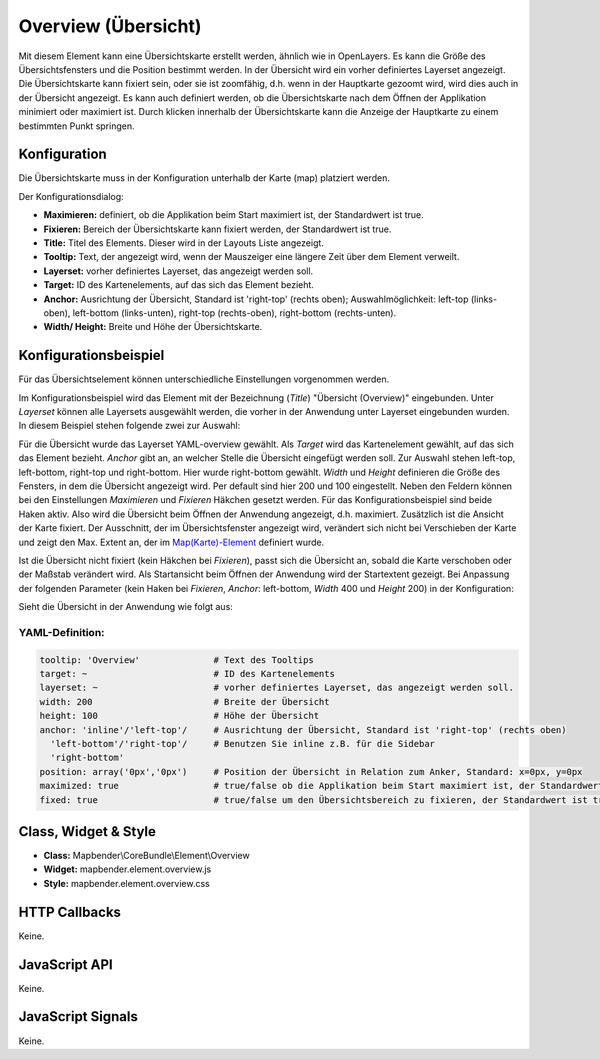 .. _overview:

Overview (Übersicht)
***********************

Mit diesem Element kann eine Übersichtskarte erstellt werden, ähnlich wie in OpenLayers. Es kann die Größe des Übersichtsfensters und die Position bestimmt werden. In der Übersicht wird ein vorher definiertes Layerset angezeigt. Die Übersichtskarte kann fixiert sein, oder sie ist zoomfähig, d.h. wenn in der Hauptkarte gezoomt wird, wird dies auch in der Übersicht angezeigt. Es kann auch definiert werden, ob die Übersichtskarte nach dem Öffnen der Applikation minimiert oder maximiert ist. Durch klicken innerhalb der Übersichtskarte kann die Anzeige der Hauptkarte zu einem bestimmten Punkt springen.


.. image:: ../../../../../figures/overview.png
     :scale: 80

Konfiguration
=============

Die Übersichtskarte muss in der Konfiguration unterhalb der Karte (map) platziert werden.

.. image:: ../../../../../figures/overview_configuration_dependency_map.png
   :scale: 80

Der Konfigurationsdialog:

.. image:: ../../../../../figures/de/overview_configuration.png
     :scale: 80


* **Maximieren:** definiert, ob die Applikation beim Start maximiert ist, der Standardwert ist true.
* **Fixieren:** Bereich der Übersichtskarte kann fixiert werden, der Standardwert ist true.
* **Title:** Titel des Elements. Dieser wird in der Layouts Liste angezeigt.
* **Tooltip:** Text, der angezeigt wird, wenn der Mauszeiger eine längere Zeit über dem Element verweilt.
* **Layerset:** vorher definiertes Layerset, das angezeigt werden soll.
* **Target:** ID des Kartenelements, auf das sich das Element bezieht. 
* **Anchor:** Ausrichtung der Übersicht, Standard ist 'right-top' (rechts oben); Auswahlmöglichkeit: left-top (links-oben), left-bottom (links-unten), right-top (rechts-oben), right-bottom (rechts-unten).
* **Width/ Height:** Breite und Höhe der Übersichtskarte.


Konfigurationsbeispiel
======================
Für das Übersichtselement können unterschiedliche Einstellungen vorgenommen werden. 

.. image:: ../../../../../figures/de/overview_example_dialog.png
     :scale: 80

Im Konfigurationsbeispiel wird das Element mit der Bezeichnung (*Title*) "Übersicht (Overview)" eingebunden. Unter *Layerset* können alle Layersets ausgewählt werden, die vorher in der Anwendung unter Layerset eingebunden wurden. In diesem Beispiel stehen folgende zwei zur Auswahl:

.. image:: ../../../../../figures/de/map_example_layersets.png
     :scale: 80

Für die Übersicht wurde das Layerset YAML-overview gewählt. Als *Target* wird das Kartenelement gewählt, auf das sich das Element bezieht. *Anchor* gibt an, an welcher Stelle die Übersicht eingefügt werden soll. Zur Auswahl stehen left-top, left-bottom, right-top und right-bottom. Hier wurde right-bottom gewählt. *Width* und *Height* definieren die Größe des Fensters, in dem die Übersicht angezeigt wird. Per default sind hier 200 und 100 eingestellt. Neben den Feldern können bei den Einstellungen *Maximieren* und *Fixieren* Häkchen gesetzt werden. Für das Konfigurationsbeispiel sind beide Haken aktiv. Also wird die Übersicht beim Öffnen der Anwendung angezeigt, d.h. maximiert. Zusätzlich ist die Ansicht der Karte fixiert. Der Ausschnitt, der im Übersichtsfenster angezeigt wird, verändert sich nicht bei Verschieben der Karte und zeigt den Max. Extent an, der im  `Map(Karte)-Element <../elements/map.rst>`_ definiert wurde.

.. image:: ../../../../../figures/de/overview_example_right-bottom_fixed.png
     :scale: 80

Ist die Übersicht nicht fixiert (kein Häkchen bei *Fixieren*), passt sich die Übersicht an, sobald die Karte verschoben oder der Maßstab verändert wird. Als Startansicht beim Öffnen der Anwendung wird der Startextent gezeigt. 
Bei Anpassung der folgenden Parameter (kein Haken bei *Fixieren*, *Anchor*: left-bottom, *Width* 400 und *Height* 200) in der Konfiguration:

.. image:: ../../../../../figures/de/overview_example_dialog_left-bottom.png
     :scale: 80

Sieht die Übersicht in der Anwendung wie folgt aus:

.. image:: ../../../../../figures/de/overview_example_left-bottom.png
     :scale: 80

YAML-Definition:
----------------

.. code-block:: yaml

   tooltip: 'Overview'              # Text des Tooltips
   target: ~                        # ID des Kartenelements
   layerset: ~                      # vorher definiertes Layerset, das angezeigt werden soll.
   width: 200                       # Breite der Übersicht
   height: 100                      # Höhe der Übersicht
   anchor: 'inline'/'left-top'/     # Ausrichtung der Übersicht, Standard ist 'right-top' (rechts oben)
     'left-bottom'/'right-top'/     # Benutzen Sie inline z.B. für die Sidebar
     'right-bottom'   
   position: array('0px','0px')     # Position der Übersicht in Relation zum Anker, Standard: x=0px, y=0px
   maximized: true                  # true/false ob die Applikation beim Start maximiert ist, der Standardwert ist true
   fixed: true                      # true/false um den Übersichtsbereich zu fixieren, der Standardwert ist true

Class, Widget & Style
============================

* **Class:** Mapbender\\CoreBundle\\Element\\Overview
* **Widget:** mapbender.element.overview.js
* **Style:** mapbender.element.overview.css

HTTP Callbacks
==============

Keine.

JavaScript API
==============

Keine.

JavaScript Signals
==================

Keine.

